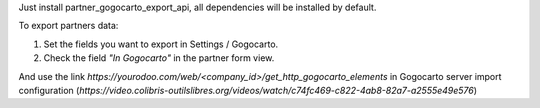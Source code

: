 Just install partner_gogocarto_export_api, all dependencies will be installed by default.

To export partners data:

#. Set the fields you want to export in Settings / Gogocarto.
#. Check the field *"In Gogocarto"* in the partner form view.

And use the link *https://yourodoo.com/web/<company_id>/get_http_gogocarto_elements* in Gogocarto server import configuration (*https://video.colibris-outilslibres.org/videos/watch/c74fc469-c822-4ab8-82a7-a2555e49e576*)
